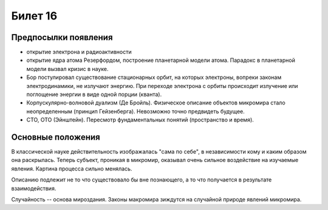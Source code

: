 ========
Билет 16
========

Предпосылки появления
=====================

- открытие электрона и радиоактивности
- открытие ядра атома Резерфордом, построение планетарной модели атома.
  Парадокс в планетарной модели вызвал кризис в науке.
- Бор постулировал существование стационарных орбит, на которых электроны,
  вопреки законам электродинамики, не излучают энергию. При переходе электрона
  с орбиты происходит излучение или поглощение энергии в виде одной порции
  (кванта).
- Корпускулярно-волновой дуализм (Де Бройль). Физическое описание объектов
  микромира стало неопределенным (принцип Гейзенберга). Невозможно точно
  предвидеть будущее.
- СТО, ОТО (Эйнштейн). Пересмотр фундаментальных понятий (пространство и время).

Основные положения
==================

В классической науке действительность изображалась "сама по себе", в
независимости кому и каким образом она раскрылась. Теперь субъект, проникая в
микромир, оказывал очень сильное воздействие на изучаемые явления. Картина
процесса сильно менялась.

Описанию подлежит не то что существовало бы вне познающего, а то что получается
в результате взаимодействия.

Случайность -- основа мироздания. Законы макромира зиждутся на случайной
природе явлений микромира.
